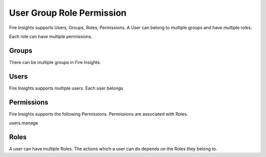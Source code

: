 User Group Role Permission
==========================

Fire Insights supports Users, Groups, Roles, Permissions. A User can belong to multiple groups and have multiple roles.

Each role can have multiple permissions.

Groups
------

There can be multiple groups in Fire Insights. 

Users
-----

Fire Insights supports multiple users. Each user belongs 

Permissions
-----------

Fire Insights supports the following Permissions. Permissions are associated with Roles.

users.manage


Roles
-----

A user can have multiple Roles. The actions which a user can do depends on the Roles they belong to.





